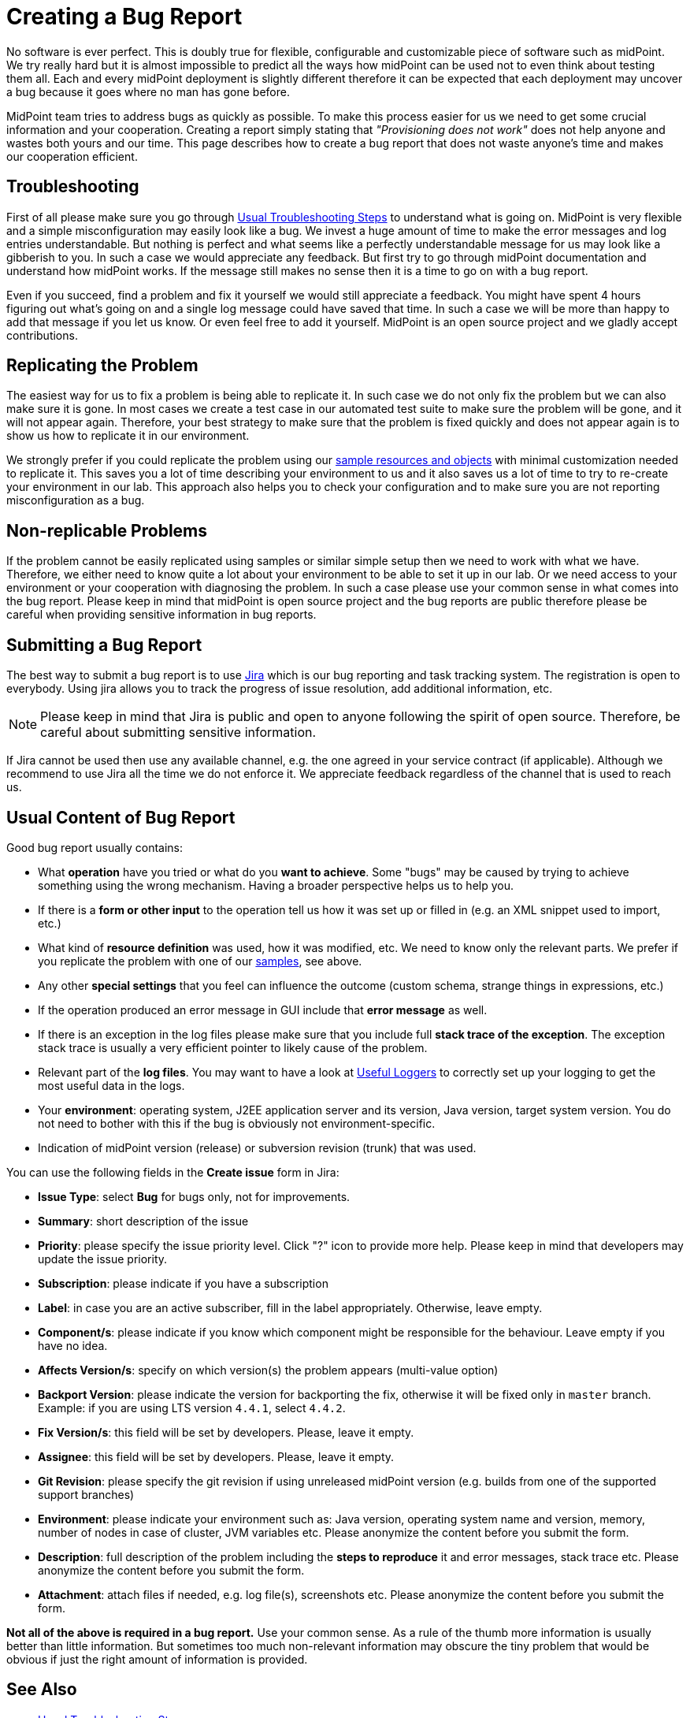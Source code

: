 = Creating a Bug Report
:page-wiki-name: Creating a Bug Report
:page-wiki-id: 4882530
:page-wiki-metadata-create-user: semancik
:page-wiki-metadata-create-date: 2012-08-08T12:07:41.364+02:00
:page-wiki-metadata-modify-user: mmacik
:page-wiki-metadata-modify-date: 2016-12-12T10:27:13.732+01:00
:page-keywords: [ 'logging', 'log', 'bug', 'bugreport', 'troubleticket', 'trouble', 'bugtracking', 'troubleshooting' ]
:page-alias: { "parent" : "/midpoint/guides/" }
:page-tag: guide
:page-upkeep-status: yellow

No software is ever perfect.
This is doubly true for flexible, configurable and customizable piece of software such as midPoint.
We try really hard but it is almost impossible to predict all the ways how midPoint can be used not to even think about testing them all.
Each and every midPoint deployment is slightly different therefore it can be expected that each deployment may uncover a bug because it goes where no man has gone before.

MidPoint team tries to address bugs as quickly as possible.
To make this process easier for us we need to get some crucial information and your cooperation.
Creating a report simply stating that _"Provisioning does not work"_ does not help anyone and wastes both yours and our time.
This page describes how to create a bug report that does not waste anyone's time and makes our cooperation efficient.


== Troubleshooting

First of all please make sure you go through xref:/midpoint/reference/diag/troubleshooting/usual-troubleshooting-steps/[Usual Troubleshooting Steps] to understand what is going on.
MidPoint is very flexible and a simple misconfiguration may easily look like a bug.
We invest a huge amount of time to make the error messages and log entries understandable.
But nothing is perfect and what seems like a perfectly understandable message for us may look like a gibberish to you.
In such a case we would appreciate any feedback.
But first try to go through midPoint documentation and understand how midPoint works.
If the message still makes no sense then it is a time to go on with a bug report.

Even if you succeed, find a problem and fix it yourself we would still appreciate a feedback.
You might have spent 4 hours figuring out what's going on and a single log message could have saved that time.
In such a case we will be more than happy to add that message if you let us know.
Or even feel free to add it yourself.
MidPoint is an open source project and we gladly accept contributions.

== Replicating the Problem

The easiest way for us to fix a problem is being able to replicate it.
In such case we do not only fix the problem but we can also make sure it is gone.
In most cases we create a test case in our automated test suite to make sure the problem will be gone, and it will not appear again.
Therefore, your best strategy to make sure that the problem is fixed quickly and does not appear again is to show us how to replicate it in our environment.

We strongly prefer if you could replicate the problem using our link:https://github.com/Evolveum/midpoint/tree/master/samples[sample resources and objects] with minimal customization needed to replicate it.
This saves you a lot of time describing your environment to us and it also saves us a lot of time to try to re-create your environment in our lab.
This approach also helps you to check your configuration and to make sure you are not reporting misconfiguration as a bug.

== Non-replicable Problems

If the problem cannot be easily replicated using samples or similar simple setup then we need to work with what we have.
Therefore, we either need to know quite a lot about your environment to be able to set it up in our lab.
Or we need access to your environment or your cooperation with diagnosing the problem.
In such a case please use your common sense in what comes into the bug report.
Please keep in mind that midPoint is open source project and the bug reports are public therefore please be careful when providing sensitive information in bug reports.

== Submitting a Bug Report

The best way to submit a bug report is to use link:https://jira.evolveum.com/browse/MID[Jira] which is our bug reporting and task tracking system.
The registration is open to everybody.
Using jira allows you to track the progress of issue resolution, add additional information, etc.

[NOTE]
====
Please keep in mind that Jira is public and open to anyone following the spirit of open source.
Therefore, be careful about submitting sensitive information.
====

If Jira cannot be used then use any available channel, e.g. the one agreed in your service contract (if applicable).
Although we recommend to use Jira all the time we do not enforce it.
We appreciate feedback regardless of the channel that is used to reach us.

== Usual Content of Bug Report

Good bug report usually contains:

* What *operation* have you tried or what do you *want to achieve*. Some "bugs" may be caused by trying to achieve something using the wrong mechanism.
Having a broader perspective helps us to help you.

* If there is a *form or other input* to the operation tell us how it was set up or filled in (e.g. an XML snippet used to import, etc.)

* What kind of *resource definition* was used, how it was modified, etc.
We need to know only the relevant parts.
We prefer if you replicate the problem with one of our link:https://github.com/Evolveum/midpoint/tree/master/samples[samples], see above.

* Any other *special settings* that you feel can influence the outcome (custom schema, strange things in expressions, etc.)

* If the operation produced an error message in GUI include that *error message* as well.

* If there is an exception in the log files please make sure that you include full *stack trace of the exception*. The exception stack trace is usually a very efficient pointer to likely cause of the problem.

* Relevant part of the *log files*. You may want to have a look at xref:/midpoint/reference/diag/logging/useful-loggers/[Useful Loggers] to correctly set up your logging to get the most useful data in the logs.

* Your *environment*: operating system, J2EE application server and its version, Java version, target system version.
You do not need to bother with this if the bug is obviously not environment-specific.

* Indication of midPoint version (release) or subversion revision (trunk) that was used.

You can use the following fields in the *Create issue* form in Jira:

* *Issue Type*: select *Bug* for bugs only, not for improvements.
* *Summary*: short description of the issue
* *Priority*: please specify the issue priority level. Click "?" icon to provide more help. Please keep in mind that developers may update the issue priority.
* *Subscription*: please indicate if you have a subscription
* *Label*: in case you are an active subscriber, fill in the label appropriately. Otherwise, leave empty.
* *Component/s*: please indicate if you know which component might be responsible for the behaviour. Leave empty if you have no idea.
* *Affects Version/s*: specify on which version(s) the problem appears (multi-value option)
* *Backport Version*: please indicate the version for backporting the fix, otherwise it will be fixed only in `master` branch. Example: if you are using LTS version `4.4.1`, select `4.4.2`.
* *Fix Version/s*: this field will be set by developers. Please, leave it empty.
* *Assignee*: this field will be set by developers. Please, leave it empty.
* *Git Revision*: please specify the git revision if using unreleased midPoint version (e.g. builds from one of the supported support branches)
* *Environment*: please indicate your environment such as: Java version, operating system name and version, memory, number of nodes in case of cluster, JVM variables etc. Please anonymize the content before you submit the form.
* *Description*: full description of the problem including the *steps to reproduce* it and error messages, stack trace etc. Please anonymize the content before you submit the form.
* *Attachment*: attach files if needed, e.g. log file(s), screenshots etc. Please anonymize the content before you submit the form.

*Not all of the above is required in a bug report.*
Use your common sense.
As a rule of the thumb more information is usually better than little information.
But sometimes too much non-relevant information may obscure the tiny problem that would be obvious if just the right amount of information is provided.

== See Also

* xref:/midpoint/reference/diag/troubleshooting/usual-troubleshooting-steps/[Usual Troubleshooting Steps]

* xref:/midpoint/devel/bugfixing/[Bugfixing and Support]

* xref:/support/bug-tracking-system/[]

* xref:/midpoint/reference/diag/troubleshooting/[]

// TODO: configuration samples link?
